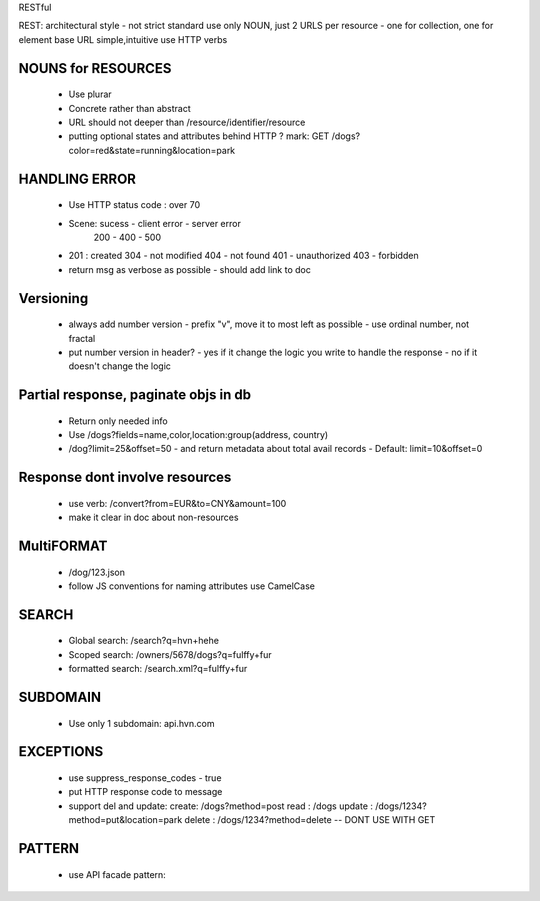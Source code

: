 RESTful

REST: architectural style - not strict standard
use only NOUN, just 2 URLS per resource - one for collection, one for element
base URL simple,intuitive
use HTTP verbs

NOUNS for RESOURCES
=====
    * Use plurar
    * Concrete rather than abstract
    * URL should not deeper than /resource/identifier/resource
    * putting optional states and attributes behind HTTP ? mark:
      GET /dogs?color=red&state=running&location=park

HANDLING ERROR
=====
    * Use HTTP status code : over 70
    * Scene:    sucess - client error - server error
                200     -   400         -   500
    *   201 : created
        304 - not modified
        404 - not found
        401 - unauthorized
        403 - forbidden
    * return msg as verbose as possible - should add link to doc

Versioning
=====
    * always add number version
      - prefix "v", move it to most left as possible
      - use ordinal number, not fractal
    * put number version in header?
      - yes if it change the logic you write to handle the response
      - no if it doesn't change the logic

Partial response, paginate objs in db
=====
    * Return only needed info
    * Use /dogs?fields=name,color,location:group(address, country)
    * /dog?limit=25&offset=50 - and return metadata about total avail records
      - Default: limit=10&offset=0
Response dont involve resources
=====
    * use verb: /convert?from=EUR&to=CNY&amount=100
    * make it clear in doc about non-resources

MultiFORMAT
=====
    * /dog/123.json
    * follow JS conventions for naming attributes
      use CamelCase 

SEARCH
=====
    * Global search: /search?q=hvn+hehe
    * Scoped search: /owners/5678/dogs?q=fulffy+fur
    * formatted search: /search.xml?q=fulffy+fur

SUBDOMAIN
=====
    * Use only 1 subdomain: api.hvn.com

EXCEPTIONS
=====
    * use suppress_response_codes - true
    * put HTTP response code to message
    * support del and update:
      create: /dogs?method=post
      read : /dogs
      update : /dogs/1234?method=put&location=park
      delete : /dogs/1234?method=delete -- DONT USE WITH GET

PATTERN
=====
    * use API facade pattern:



